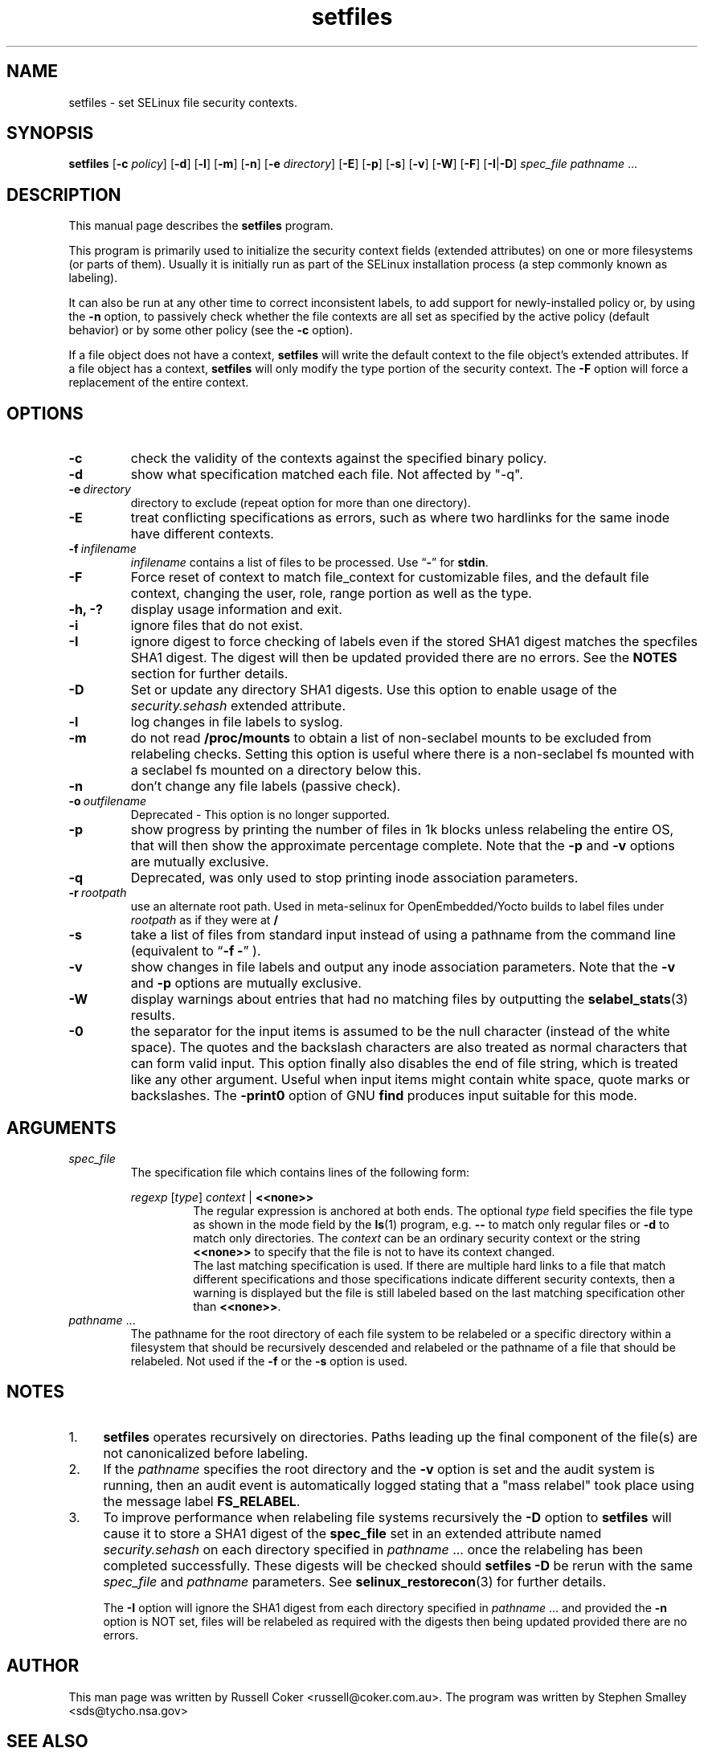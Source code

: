 .TH "setfiles" "8" "10 June 2016" "" "SELinux User Command"
.SH "NAME"
setfiles \- set SELinux file security contexts.

.SH "SYNOPSIS"
.B setfiles
.RB [ \-c
.IR policy ]
.RB [ \-d ]
.RB [ \-l ]
.RB [ \-m ]
.RB [ \-n ]
.RB [ \-e
.IR directory ]
.RB [ \-E ]
.RB [ \-p ]
.RB [ \-s ]
.RB [ \-v ]
.RB [ \-W ]
.RB [ \-F ]
.RB [ \-I | \-D ]
.I spec_file
.IR pathname \ ...

.SH "DESCRIPTION"
This manual page describes the
.BR setfiles
program.
.P
This program is primarily used to initialize the security context
fields (extended attributes) on one or more filesystems (or parts of
them).  Usually it is initially run as part of the SELinux installation
process (a step commonly known as labeling).
.P
It can also be run at any other time to correct inconsistent labels, to add
support for newly-installed policy or, by using the
.B \-n
option, to passively
check whether the file contexts are all set as specified by the active policy
(default behavior) or by some other policy (see the
.B \-c
option).
.P
If a file object does not have a context,
.B setfiles
will write the default
context to the file object's extended attributes. If a file object has a
context,
.B setfiles
will only modify the type portion of the security context.
The
.B \-F
option will force a replacement of the entire context.
.SH "OPTIONS"
.TP
.B \-c
check the validity of the contexts against the specified binary policy.
.TP
.B \-d
show what specification matched each file. Not affected by "\-q".
.TP
.BI \-e \ directory
directory to exclude (repeat option for more than one directory).
.TP
.BI \-E
treat conflicting specifications as errors, such as where two hardlinks for
the same inode have different contexts.
.TP
.BI \-f \ infilename
.I infilename
contains a list of files to be processed. Use
.RB \*(lq \- \*(rq
for
.BR stdin .
.TP
.B \-F
Force reset of context to match file_context for customizable files, and the
default file context, changing the user, role, range portion as well as the
type.
.TP
.B \-h, \-?
display usage information and exit.
.TP
.B \-i
ignore files that do not exist.
.TP
.B \-I
ignore digest to force checking of labels even if the stored SHA1 digest
matches the specfiles SHA1 digest. The digest will then be updated provided
there are no errors. See the
.B NOTES
section for further details.
.TP
.B \-D
Set or update any directory SHA1 digests. Use this option to
enable usage of the
.IR security.sehash
extended attribute.
.TP
.B \-l
log changes in file labels to syslog.
.TP
.B \-m
do not read
.B /proc/mounts
to obtain a list of non-seclabel mounts to be excluded from relabeling checks.
Setting this option is useful where there is a non-seclabel fs mounted with a
seclabel fs mounted on a directory below this.
.TP
.B \-n
don't change any file labels (passive check).
.TP
.BI \-o \ outfilename
Deprecated - This option is no longer supported.
.TP
.B \-p
show progress by printing the number of files in 1k blocks unless relabeling the entire
OS, that will then show the approximate percentage complete. Note that the
.B \-p
and
.B \-v
options are mutually exclusive.
.TP 
.B \-q
Deprecated, was only used to stop printing inode association parameters.
.TP 
.BI \-r \ rootpath
use an alternate root path. Used in meta-selinux for OpenEmbedded/Yocto builds
to label files under
.I rootpath
as if they were at
.B /
.TP 
.B \-s
take a list of files from standard input instead of using a pathname from the
command line (equivalent to
.RB \*(lq "\-f \-" \*(rq
).
.TP
.B \-v
show changes in file labels and output any inode association parameters.
Note that the
.B \-v
and
.B \-p
options are mutually exclusive.
.TP 
.B \-W
display warnings about entries that had no matching files by outputting the
.BR selabel_stats (3)
results.
.TP 
.B \-0
the separator for the input items is assumed to be the null character
(instead of the white space).  The quotes and the backslash characters are
also treated as normal characters that can form valid input.
This option finally also disables the end of file string, which is treated
like any other argument.  Useful when input items might contain white space,
quote marks or backslashes.  The
.B -print0
option of GNU
.B find
produces input suitable for this mode.

.SH "ARGUMENTS"
.TP
.I spec_file
The specification file which contains lines of the following form:
.sp
.RS
.I regexp
.RI [ type ]
.IR context \ |
.B <<none>>
.RS
The regular expression is anchored at both ends.  The optional
.I type
field specifies the file type as shown in the mode field by the
.BR ls (1)
program, e.g.
.B \-\-
to match only regular files or
.B \-d
to match only
directories.  The
.I context
can be an ordinary security context or the
string
.B <<none>>
to specify that the file is not to have its context
changed.
.br
The last matching specification is used. If there are multiple hard
links to a file that match different specifications and those
specifications indicate different security contexts, then a warning is
displayed but the file is still labeled based on the last matching
specification other than
.BR <<none>> \|.
.RE
.RE
.TP 
.IR pathname \ ...
The pathname for the root directory of each file system to be relabeled
or a specific directory within a filesystem that should be recursively
descended and relabeled or the pathname of a file that should be
relabeled.
Not used if the
.B \-f
or the
.B \-s
option is used.

.SH "NOTES"
.IP "1." 4
.B setfiles
operates recursively on directories. Paths leading up the final
component of the file(s) are not canonicalized before labeling.
.IP "2." 4
If the
.I pathname
specifies the root directory and the
.B \-v
option is set and the audit system is running, then an audit event is
automatically logged stating that a "mass relabel" took place using the
message label
.BR FS_RELABEL .
.IP "3." 4
To improve performance when relabeling file systems recursively
the
.B \-D
option to
.B setfiles
will cause it to store a SHA1 digest of the
.B spec_file
set in an extended attribute named
.IR security.sehash
on each directory specified in
.IR pathname \ ...
once the relabeling has been completed successfully. These digests will be
checked should
.B setfiles
.B \-D
be rerun
with the same
.I spec_file
and
.I pathname
parameters. See
.BR selinux_restorecon (3)
for further details.
.sp
The
.B \-I
option will ignore the SHA1 digest from each directory specified in
.IR pathname \ ...
and provided the
.B \-n
option is NOT set, files will be relabeled as required with the digests then
being updated provided there are no errors.

.SH "AUTHOR"
This man page was written by Russell Coker <russell@coker.com.au>.
The program was written by Stephen Smalley <sds@tycho.nsa.gov>

.SH "SEE ALSO"
.BR restorecon (8),
.BR load_policy (8),
.BR checkpolicy (8)
